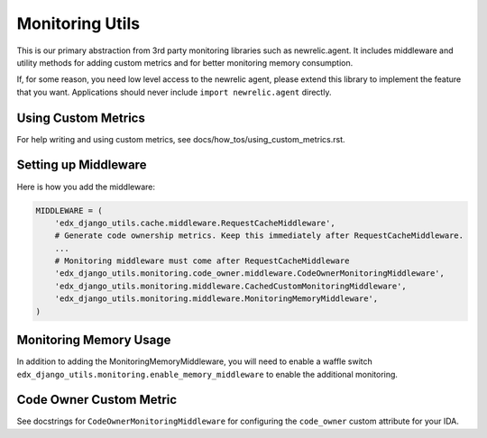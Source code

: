 Monitoring Utils
================

This is our primary abstraction from 3rd party monitoring libraries such as newrelic.agent. It includes middleware and utility methods for adding custom metrics and for better monitoring memory consumption.

If, for some reason, you need low level access to the newrelic agent, please extend this library to implement the feature that you want. Applications should never include ``import newrelic.agent`` directly.

Using Custom Metrics
--------------------

For help writing and using custom metrics, see docs/how_tos/using_custom_metrics.rst.

Setting up Middleware
---------------------

Here is how you add the middleware:

.. code-block::

    MIDDLEWARE = (
        'edx_django_utils.cache.middleware.RequestCacheMiddleware',
        # Generate code ownership metrics. Keep this immediately after RequestCacheMiddleware.
        ...
        # Monitoring middleware must come after RequestCacheMiddleware
        'edx_django_utils.monitoring.code_owner.middleware.CodeOwnerMonitoringMiddleware',
        'edx_django_utils.monitoring.middleware.CachedCustomMonitoringMiddleware',
        'edx_django_utils.monitoring.middleware.MonitoringMemoryMiddleware',
    )

Monitoring Memory Usage
-----------------------

In addition to adding the MonitoringMemoryMiddleware, you will need to enable a waffle switch ``edx_django_utils.monitoring.enable_memory_middleware`` to enable the additional monitoring.

Code Owner Custom Metric
------------------------

See docstrings for ``CodeOwnerMonitoringMiddleware`` for configuring the ``code_owner`` custom attribute for your IDA.
